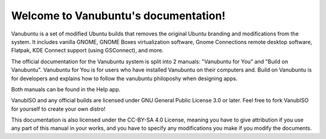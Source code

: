.. Vanubuntu documentation master file, created by
   sphinx-quickstart on Wed May 29 13:41:03 2024.
   You can adapt this file completely to your liking, but it should at least
   contain the root `toctree` directive.

Welcome to Vanubuntu's documentation!
=====================================

Vanubuntu is a set of modified Ubuntu builds that removes the original Ubuntu branding and modifications from the system. It includes vanilla GNOME, GNOME Boxes virtualization software, Gnome Connections remote desktop software, Flatpak, KDE Connect support (using GSConnect), and more.

The official documentation for the Vanubuntu system is split into 2 manuals: "Vanubuntu for You" and "Build on Vanubuntu". Vanubuntu for You is for users who have installed Vanubuntu on their computers and. Build on Vanubuntu is for developers and explains how to follow the vanubuntu philoposhy when designing apps.

Both manuals can be found in the Help app.

VanubISO and any official builds are licensed under GNU General Public License 3.0 or later. Feel free to fork VanubISO for yourself to create your own distro!

This documentation is also licensed under the CC-BY-SA 4.0 License, meaning you have to give attribution if you use any part of this manual in your works, and you have to specify any modifications you make if you modify the documents.
